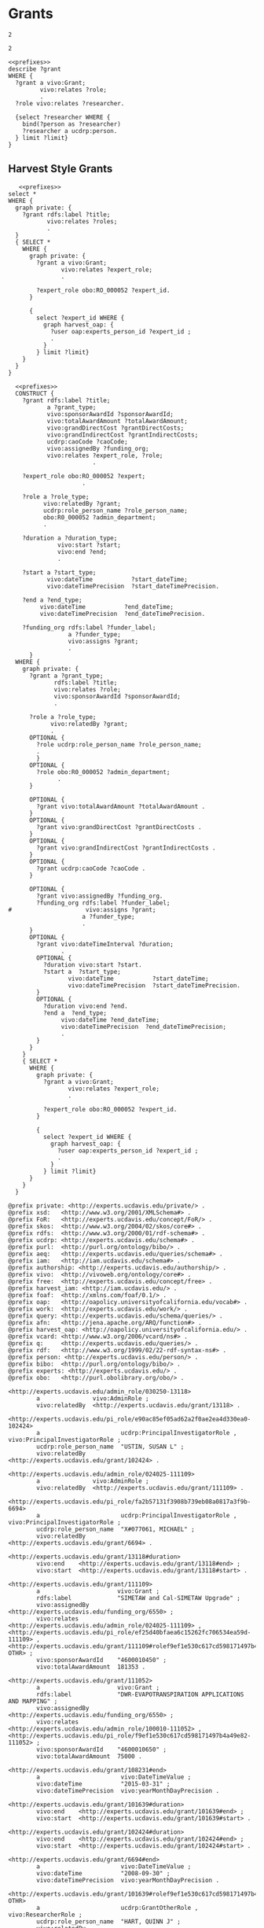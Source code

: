 * Grants
:PROPERTIES:
:header-args:sparql: :url http://localhost:8081/experts/sparql
:END:

#+call: prefixes.org:lob-ingest()

#+RESULTS:
: 2

: 2


#+name: describe_person_grants
#+BEGIN_SRC sparql :notangle  :noweb yes :var limit="5" :format raw :wrap SRC ttl :var personx="person:no-person" :var person="person:f9ef1e530c617cd598171497b4a49e82"
  <<prefixes>>
  describe ?grant
  WHERE {
    ?grant a vivo:Grant;
           vivo:relates ?role;
           .
    ?role vivo:relates ?researcher.

    {select ?researcher WHERE {
      bind(?person as ?researcher)
      ?researcher a ucdrp:person.
    } limit ?limit}
  }
#+END_SRC

#+call: describe_person_authorship(person="person:f9ef1e530c617cd598171497b4a49e82")

** Harvest Style Grants
:PROPERTIES:
:header-args:sparql: :url http://localhost:8081/harvest.JXic/sparql
:END:

#+name: select_harvest_grants
#+BEGIN_SRC sparql  :noweb yes :var limit="5"
     <<prefixes>>
  select *
  WHERE {
    graph private: {
      ?grant rdfs:label ?title;
             vivo:relates ?roles;
             .
    }
    { SELECT *
      WHERE {
        graph private: {
          ?grant a vivo:Grant;
                 vivo:relates ?expert_role;
                 .

          ?expert_role obo:RO_000052 ?expert_id.
        }

        {
          select ?expert_id WHERE {
            graph harvest_oap: {
              ?user oap:experts_person_id ?expert_id ;
              .
            }
          } limit ?limit}
      }
    }
  }
#+END_SRC

#+name: construct_harvest_grants
#+BEGIN_SRC sparql :notangle  :noweb yes :var limit="5" :format raw :wrap SRC ttl
    <<prefixes>>
    CONSTRUCT {
      ?grant rdfs:label ?title;
             a ?grant_type;
             vivo:sponsorAwardId ?sponsorAwardId;
             vivo:totalAwardAmount ?totalAwardAmount;
             vivo:grandDirectCost ?grantDirectCosts;
             vivo:grandIndirectCost ?grantIndirectCosts;
             ucdrp:caoCode ?caoCode;
             vivo:assignedBy ?funding_org;
             vivo:relates ?expert_role, ?role;
                          .

      ?expert_role obo:RO_000052 ?expert;
                       .

      ?role a ?role_type;
            vivo:relatedBy ?grant;
            ucdrp:role_person_name ?role_person_name;
            obo:R0_000052 ?admin_department;
            .

      ?duration a ?duration_type;
                vivo:start ?start;
                vivo:end ?end;
                .

      ?start a ?start_type;
             vivo:dateTime           ?start_dateTime;
             vivo:dateTimePrecision  ?start_dateTimePrecision.

      ?end a ?end_type;
           vivo:dateTime           ?end_dateTime;
           vivo:dateTimePrecision  ?end_dateTimePrecision.

      ?funding_org rdfs:label ?funder_label;
                   a ?funder_type;
                   vivo:assigns ?grant;
                   .
        }
    WHERE {
      graph private: {
        ?grant a ?grant_type;
               rdfs:label ?title;
               vivo:relates ?role;
               vivo:sponsorAwardId ?sponsorAwardId;
               .

        ?role a ?role_type;
              vivo:relatedBy ?grant;
              .
        OPTIONAL {
          ?role ucdrp:role_person_name ?role_person_name;
          .
          }
        OPTIONAL {
          ?role obo:R0_000052 ?admin_department;
                .
        }

        OPTIONAL {
          ?grant vivo:totalAwardAmount ?totalAwardAmount .
        }
        OPTIONAL {
          ?grant vivo:grandDirectCost ?grantDirectCosts .
        }
        OPTIONAL {
          ?grant vivo:grandIndirectCost ?grantIndirectCosts .
        }
        OPTIONAL {
          ?grant ucdrp:caoCode ?caoCode .
        }

        OPTIONAL {
          ?grant vivo:assignedBy ?funding_org.
          ?funding_org rdfs:label ?funder_label;
  #                     vivo:assigns ?grant;
                       a ?funder_type;
                       .
        }
        OPTIONAL {
          ?grant vivo:dateTimeInterval ?duration;
                 .
          OPTIONAL {
            ?duration vivo:start ?start.
            ?start a  ?start_type;
                   vivo:dateTime           ?start_dateTime;
                   vivo:dateTimePrecision  ?start_dateTimePrecision.
          }
          OPTIONAL {
            ?duration vivo:end ?end.
            ?end a  ?end_type;
                 vivo:dateTime ?end_dateTime;
                 vivo:dateTimePrecision  ?end_dateTimePrecision;
                 .
          }
        }
      }
      { SELECT *
        WHERE {
          graph private: {
            ?grant a vivo:Grant;
                   vivo:relates ?expert_role;
                   .

            ?expert_role obo:RO_000052 ?expert_id.
          }

          {
            select ?expert_id WHERE {
              graph harvest_oap: {
                ?user oap:experts_person_id ?expert_id ;
                .
              }
            } limit ?limit}
        }
      }
    }
#+END_SRC

#+RESULTS: construct_harvest_grants
#+begin_SRC ttl
@prefix private: <http://experts.ucdavis.edu/private/> .
@prefix xsd:   <http://www.w3.org/2001/XMLSchema#> .
@prefix FoR:   <http://experts.ucdavis.edu/concept/FoR/> .
@prefix skos:  <http://www.w3.org/2004/02/skos/core#> .
@prefix rdfs:  <http://www.w3.org/2000/01/rdf-schema#> .
@prefix ucdrp: <http://experts.ucdavis.edu/schema#> .
@prefix purl:  <http://purl.org/ontology/bibo/> .
@prefix aeq:   <http://experts.ucdavis.edu/queries/schema#> .
@prefix iam:   <http://iam.ucdavis.edu/schema#> .
@prefix authorship: <http://experts.ucdavis.edu/authorship/> .
@prefix vivo:  <http://vivoweb.org/ontology/core#> .
@prefix free:  <http://experts.ucdavis.edu/concept/free> .
@prefix harvest_iam: <http://iam.ucdavis.edu/> .
@prefix foaf:  <http://xmlns.com/foaf/0.1/> .
@prefix oap:   <http://oapolicy.universityofcalifornia.edu/vocab#> .
@prefix work:  <http://experts.ucdavis.edu/work/> .
@prefix query: <http://experts.ucdavis.edu/schema/queries/> .
@prefix afn:   <http://jena.apache.org/ARQ/function#> .
@prefix harvest_oap: <http://oapolicy.universityofcalifornia.edu/> .
@prefix vcard: <http://www.w3.org/2006/vcard/ns#> .
@prefix q:     <http://experts.ucdavis.edu/queries/> .
@prefix rdf:   <http://www.w3.org/1999/02/22-rdf-syntax-ns#> .
@prefix person: <http://experts.ucdavis.edu/person/> .
@prefix bibo:  <http://purl.org/ontology/bibo/> .
@prefix experts: <http://experts.ucdavis.edu/> .
@prefix obo:   <http://purl.obolibrary.org/obo/> .

<http://experts.ucdavis.edu/admin_role/030250-13118>
        a               vivo:AdminRole ;
        vivo:relatedBy  <http://experts.ucdavis.edu/grant/13118> .

<http://experts.ucdavis.edu/pi_role/e90ac85ef05ad62a2f0ae2ea4d330ea0-102424>
        a                       ucdrp:PrincipalInvestigatorRole , vivo:PrincipalInvestigatorRole ;
        ucdrp:role_person_name  "USTIN, SUSAN L" ;
        vivo:relatedBy          <http://experts.ucdavis.edu/grant/102424> .

<http://experts.ucdavis.edu/admin_role/024025-111109>
        a               vivo:AdminRole ;
        vivo:relatedBy  <http://experts.ucdavis.edu/grant/111109> .

<http://experts.ucdavis.edu/pi_role/fa2b57131f3908b739eb08a0817a3f9b-6694>
        a                       ucdrp:PrincipalInvestigatorRole , vivo:PrincipalInvestigatorRole ;
        ucdrp:role_person_name  "X#077061, MICHAEL" ;
        vivo:relatedBy          <http://experts.ucdavis.edu/grant/6694> .

<http://experts.ucdavis.edu/grant/13118#duration>
        vivo:end    <http://experts.ucdavis.edu/grant/13118#end> ;
        vivo:start  <http://experts.ucdavis.edu/grant/13118#start> .

<http://experts.ucdavis.edu/grant/111109>
        a                      vivo:Grant ;
        rdfs:label             "SIMETAW and Cal-SIMETAW Upgrade" ;
        vivo:assignedBy        <http://experts.ucdavis.edu/funding_org/6550> ;
        vivo:relates           <http://experts.ucdavis.edu/admin_role/024025-111109> , <http://experts.ucdavis.edu/pi_role/ef25d40bfaea6c15262fc706534ea59d-111109> , <http://experts.ucdavis.edu/grant/111109#rolef9ef1e530c617cd598171497b4a49e82-OTHR> ;
        vivo:sponsorAwardId    "4600010450" ;
        vivo:totalAwardAmount  181353 .

<http://experts.ucdavis.edu/grant/111052>
        a                      vivo:Grant ;
        rdfs:label             "DWR-EVAPOTRANSPIRATION APPLICATIONS AND MAPPING" ;
        vivo:assignedBy        <http://experts.ucdavis.edu/funding_org/6550> ;
        vivo:relates           <http://experts.ucdavis.edu/admin_role/100010-111052> , <http://experts.ucdavis.edu/pi_role/f9ef1e530c617cd598171497b4a49e82-111052> ;
        vivo:sponsorAwardId    "4600010650" ;
        vivo:totalAwardAmount  75000 .

<http://experts.ucdavis.edu/grant/108231#end>
        a                       vivo:DateTimeValue ;
        vivo:dateTime           "2015-03-31" ;
        vivo:dateTimePrecision  vivo:yearMonthDayPrecision .

<http://experts.ucdavis.edu/grant/101639#duration>
        vivo:end    <http://experts.ucdavis.edu/grant/101639#end> ;
        vivo:start  <http://experts.ucdavis.edu/grant/101639#start> .

<http://experts.ucdavis.edu/grant/102424#duration>
        vivo:end    <http://experts.ucdavis.edu/grant/102424#end> ;
        vivo:start  <http://experts.ucdavis.edu/grant/102424#start> .

<http://experts.ucdavis.edu/grant/6694#end>
        a                       vivo:DateTimeValue ;
        vivo:dateTime           "2008-09-30" ;
        vivo:dateTimePrecision  vivo:yearMonthDayPrecision .

<http://experts.ucdavis.edu/grant/101639#rolef9ef1e530c617cd598171497b4a49e82-OTHR>
        a                       ucdrp:GrantOtherRole , vivo:ResearcherRole ;
        ucdrp:role_person_name  "HART, QUINN J" ;
        vivo:relatedBy          <http://experts.ucdavis.edu/grant/101639> .

<http://experts.ucdavis.edu/grant/6694#duration>
        vivo:end    <http://experts.ucdavis.edu/grant/6694#end> ;
        vivo:start  <http://experts.ucdavis.edu/grant/6694#start> .

<http://experts.ucdavis.edu/funding_org/0539>
        a             vivo:FundingOrganization ;
        rdfs:label    "CALIFORNIA DELTA STEWARDSHIP COUNCIL" ;
        vivo:assigns  <http://experts.ucdavis.edu/grant/13118> .

<http://experts.ucdavis.edu/grant/108231>
        a                      vivo:Grant ;
        rdfs:label             "DETECTION OF SUGAR CANE HARVEST BURNING USING SATELLITE IMAGING" ;
        vivo:assignedBy        <http://experts.ucdavis.edu/funding_org/6533> ;
        vivo:relates           <http://experts.ucdavis.edu/admin_role/100010-108231> , <http://experts.ucdavis.edu/pi_role/f9ef1e530c617cd598171497b4a49e82-108231> ;
        vivo:sponsorAwardId    "12-409" ;
        vivo:totalAwardAmount  58493 .

<http://experts.ucdavis.edu/funding_org/6550>
        a             vivo:FundingOrganization ;
        rdfs:label    "CALIFORNIA DEPARTMENT OF WATER RESOURCES" ;
        vivo:assigns  <http://experts.ucdavis.edu/grant/111052> , <http://experts.ucdavis.edu/grant/111109> .

<http://experts.ucdavis.edu/grant/102424#end>
        a                       vivo:DateTimeValue ;
        vivo:dateTime           "2015-04-30" ;
        vivo:dateTimePrecision  vivo:yearMonthDayPrecision .

<http://experts.ucdavis.edu/grant/111109#end>
        a                       vivo:DateTimeValue ;
        vivo:dateTime           "2017-07-29" ;
        vivo:dateTimePrecision  vivo:yearMonthDayPrecision .

<http://experts.ucdavis.edu/grant/13118#rolef9ef1e530c617cd598171497b4a49e82-COPI>
        a                       ucdrp:GrantCoPrincipalInvestigatorRole , vivo:CoPrincipalInvestigatorRole ;
        ucdrp:role_person_name  "HART, QUINN J" ;
        vivo:relatedBy          <http://experts.ucdavis.edu/grant/13118> .

<http://experts.ucdavis.edu/grant/108231#duration>
        vivo:end    <http://experts.ucdavis.edu/grant/108231#end> ;
        vivo:start  <http://experts.ucdavis.edu/grant/108231#start> .

<http://experts.ucdavis.edu/admin_role/030250-101639>
        a               vivo:AdminRole ;
        vivo:relatedBy  <http://experts.ucdavis.edu/grant/101639> .

<http://experts.ucdavis.edu/admin_role/100010-102424>
        a               vivo:AdminRole ;
        vivo:relatedBy  <http://experts.ucdavis.edu/grant/102424> .

<http://experts.ucdavis.edu/grant/111052#end>
        a                       vivo:DateTimeValue ;
        vivo:dateTime           "2016-06-15" ;
        vivo:dateTimePrecision  vivo:yearMonthDayPrecision .

<http://experts.ucdavis.edu/pi_role/f9ef1e530c617cd598171497b4a49e82-111052>
        a                       ucdrp:PrincipalInvestigatorRole , vivo:PrincipalInvestigatorRole ;
        ucdrp:role_person_name  "HART, QUINN J" ;
        vivo:relatedBy          <http://experts.ucdavis.edu/grant/111052> .

<http://experts.ucdavis.edu/admin_role/100010-111052>
        a               vivo:AdminRole ;
        vivo:relatedBy  <http://experts.ucdavis.edu/grant/111052> .

<http://experts.ucdavis.edu/grant/6694#rolef9ef1e530c617cd598171497b4a49e82-COPI>
        a                       ucdrp:GrantCoPrincipalInvestigatorRole , vivo:CoPrincipalInvestigatorRole ;
        ucdrp:role_person_name  "HART, QUINN J" ;
        vivo:relatedBy          <http://experts.ucdavis.edu/grant/6694> .

<http://experts.ucdavis.edu/pi_role/ef25d40bfaea6c15262fc706534ea59d-111109>
        a                       ucdrp:PrincipalInvestigatorRole , vivo:PrincipalInvestigatorRole ;
        ucdrp:role_person_name  "SNYDER, RICHARD L" ;
        vivo:relatedBy          <http://experts.ucdavis.edu/grant/111109> .

<http://experts.ucdavis.edu/grant/101639>
        a                      vivo:Grant ;
        rdfs:label             "DEVELOPMENT OF A VICARIOUS CALIBRATION PROGRAM FOR THE NASA FACILITY E-MAS, MAS AND MASTER IMAGERS" ;
        vivo:assignedBy        <http://experts.ucdavis.edu/funding_org/5106> ;
        vivo:relates           <http://experts.ucdavis.edu/admin_role/030250-101639> , <http://experts.ucdavis.edu/pi_role/e90ac85ef05ad62a2f0ae2ea4d330ea0-101639> , <http://experts.ucdavis.edu/grant/101639#roleead59ff32ce4fa7ae12d9e5503ba66e4-OTHR> , <http://experts.ucdavis.edu/grant/101639#rolef9ef1e530c617cd598171497b4a49e82-OTHR> ;
        vivo:sponsorAwardId    "NAS203144TO0308MDD" ;
        vivo:totalAwardAmount  0 .

<http://experts.ucdavis.edu/grant/13118#end>
        a                       vivo:DateTimeValue ;
        vivo:dateTime           "2012-06-30" ;
        vivo:dateTimePrecision  vivo:yearMonthDayPrecision .

<http://experts.ucdavis.edu/grant/101639#start>
        a                       vivo:DateTimeValue ;
        vivo:dateTime           "2011-01-01" ;
        vivo:dateTimePrecision  vivo:yearMonthDayPrecision .

<http://experts.ucdavis.edu/pi_role/e90ac85ef05ad62a2f0ae2ea4d330ea0-13118>
        a                       ucdrp:PrincipalInvestigatorRole , vivo:PrincipalInvestigatorRole ;
        ucdrp:role_person_name  "USTIN, SUSAN L" ;
        vivo:relatedBy          <http://experts.ucdavis.edu/grant/13118> .

<http://experts.ucdavis.edu/grant/111109#rolef9ef1e530c617cd598171497b4a49e82-OTHR>
        a                       ucdrp:GrantOtherRole , vivo:ResearcherRole ;
        ucdrp:role_person_name  "HART, QUINN J" ;
        vivo:relatedBy          <http://experts.ucdavis.edu/grant/111109> .

<http://experts.ucdavis.edu/grant/111109#start>
        a                       vivo:DateTimeValue ;
        vivo:dateTime           "2014-07-30" ;
        vivo:dateTimePrecision  vivo:yearMonthDayPrecision .

<http://experts.ucdavis.edu/grant/102424#roleead59ff32ce4fa7ae12d9e5503ba66e4-COPI>
        a                       ucdrp:GrantCoPrincipalInvestigatorRole , vivo:CoPrincipalInvestigatorRole ;
        ucdrp:role_person_name  "KOLTUNOV, ALEXANDER" ;
        vivo:relatedBy          <http://experts.ucdavis.edu/grant/102424> .

<http://experts.ucdavis.edu/grant/111109#duration>
        vivo:end    <http://experts.ucdavis.edu/grant/111109#end> ;
        vivo:start  <http://experts.ucdavis.edu/grant/111109#start> .

<http://experts.ucdavis.edu/funding_org/5101>
        a             vivo:FundingOrganization ;
        rdfs:label    "NASA/MISCELLANEOUS CENTERS" ;
        vivo:assigns  <http://experts.ucdavis.edu/grant/102424> .

<http://experts.ucdavis.edu/funding_org/6533>
        a             vivo:FundingOrganization ;
        rdfs:label    "AIR RESOURCES BOARD" ;
        vivo:assigns  <http://experts.ucdavis.edu/grant/108231> .

<http://experts.ucdavis.edu/grant/6694>
        a                    vivo:Grant ;
        rdfs:label           "ITR:  ADAPTIVE QUERY PROCESSING ARCHITECTURE FOR STREAMING GEOSPATIAL IMAGE DATA" ;
        vivo:assignedBy      <http://experts.ucdavis.edu/funding_org/5400> ;
        vivo:relates         <http://experts.ucdavis.edu/pi_role/fa2b57131f3908b739eb08a0817a3f9b-6694> , <http://experts.ucdavis.edu/grant/6694#rolef9ef1e530c617cd598171497b4a49e82-COPI> ;
        vivo:sponsorAwardId  "0326517" .

<http://experts.ucdavis.edu/funding_org/5400>
        a             vivo:FundingOrganization ;
        rdfs:label    "NATIONAL SCIENCE FOUNDATION" ;
        vivo:assigns  <http://experts.ucdavis.edu/grant/6694> .

<http://experts.ucdavis.edu/grant/111052#start>
        a                       vivo:DateTimeValue ;
        vivo:dateTime           "2014-07-14" ;
        vivo:dateTimePrecision  vivo:yearMonthDayPrecision .

<http://experts.ucdavis.edu/pi_role/e90ac85ef05ad62a2f0ae2ea4d330ea0-101639>
        a                       ucdrp:PrincipalInvestigatorRole , vivo:PrincipalInvestigatorRole ;
        ucdrp:role_person_name  "USTIN, SUSAN L" ;
        vivo:relatedBy          <http://experts.ucdavis.edu/grant/101639> .

<http://experts.ucdavis.edu/grant/102424#start>
        a                       vivo:DateTimeValue ;
        vivo:dateTime           "2011-05-01" ;
        vivo:dateTimePrecision  vivo:yearMonthDayPrecision .

<http://experts.ucdavis.edu/funding_org/5106>
        a             vivo:FundingOrganization ;
        rdfs:label    "NASA AMES RESEARCH CENTER" ;
        vivo:assigns  <http://experts.ucdavis.edu/grant/101639> .

<http://experts.ucdavis.edu/grant/6694#start>
        a                       vivo:DateTimeValue ;
        vivo:dateTime           "2003-10-15" ;
        vivo:dateTimePrecision  vivo:yearMonthDayPrecision .

<http://experts.ucdavis.edu/grant/102424>
        a                    vivo:Grant ;
        rdfs:label           "NEAR REAL TIME SCIENCE PROCESSING ALGORITHM FOR LIVE FUEL MOISTURE CONTENT FOR THE MODIS DIRECT READOUT SYSTEM" ;
        vivo:assignedBy      <http://experts.ucdavis.edu/funding_org/5101> ;
        vivo:relates         <http://experts.ucdavis.edu/admin_role/100010-102424> , <http://experts.ucdavis.edu/pi_role/e90ac85ef05ad62a2f0ae2ea4d330ea0-102424> , <http://experts.ucdavis.edu/grant/102424#roleead59ff32ce4fa7ae12d9e5503ba66e4-COPI> , <http://experts.ucdavis.edu/grant/102424#rolef9ef1e530c617cd598171497b4a49e82-COPI> ;
        vivo:sponsorAwardId  "NNX11AF93G" .

<http://experts.ucdavis.edu/grant/108231#start>
        a                       vivo:DateTimeValue ;
        vivo:dateTime           "2013-04-01" ;
        vivo:dateTimePrecision  vivo:yearMonthDayPrecision .

<http://experts.ucdavis.edu/grant/13118>
        a                      vivo:Grant ;
        rdfs:label             "CERES/CSTARS FISCAL YEAR 2007/08 AND 2008/09 WORK PLAN" ;
        vivo:assignedBy        <http://experts.ucdavis.edu/funding_org/0539> ;
        vivo:relates           <http://experts.ucdavis.edu/admin_role/030250-13118> , <http://experts.ucdavis.edu/pi_role/e90ac85ef05ad62a2f0ae2ea4d330ea0-13118> , <http://experts.ucdavis.edu/grant/13118#rolef9ef1e530c617cd598171497b4a49e82-COPI> ;
        vivo:sponsorAwardId    "0CA7A092" ;
        vivo:totalAwardAmount  2071229 .

<http://experts.ucdavis.edu/pi_role/f9ef1e530c617cd598171497b4a49e82-108231>
        a                       ucdrp:PrincipalInvestigatorRole , vivo:PrincipalInvestigatorRole ;
        ucdrp:role_person_name  "HART, QUINN J" ;
        vivo:relatedBy          <http://experts.ucdavis.edu/grant/108231> .

<http://experts.ucdavis.edu/grant/101639#end>
        a                       vivo:DateTimeValue ;
        vivo:dateTime           "2011-12-31" ;
        vivo:dateTimePrecision  vivo:yearMonthDayPrecision .

<http://experts.ucdavis.edu/grant/111052#duration>
        vivo:end    <http://experts.ucdavis.edu/grant/111052#end> ;
        vivo:start  <http://experts.ucdavis.edu/grant/111052#start> .

<http://experts.ucdavis.edu/grant/102424#rolef9ef1e530c617cd598171497b4a49e82-COPI>
        a                       ucdrp:GrantCoPrincipalInvestigatorRole , vivo:CoPrincipalInvestigatorRole ;
        ucdrp:role_person_name  "HART, QUINN J" ;
        vivo:relatedBy          <http://experts.ucdavis.edu/grant/102424> .

<http://experts.ucdavis.edu/admin_role/100010-108231>
        a               vivo:AdminRole ;
        vivo:relatedBy  <http://experts.ucdavis.edu/grant/108231> .

<http://experts.ucdavis.edu/grant/101639#roleead59ff32ce4fa7ae12d9e5503ba66e4-OTHR>
        a                       ucdrp:GrantOtherRole , vivo:ResearcherRole ;
        ucdrp:role_person_name  "KOLTUNOV, ALEXANDER" ;
        vivo:relatedBy          <http://experts.ucdavis.edu/grant/101639> .

<http://experts.ucdavis.edu/grant/13118#start>
        a                       vivo:DateTimeValue ;
        vivo:dateTime           "2008-02-01" ;
        vivo:dateTimePrecision  vivo:yearMonthDayPrecision .
#+end_SRC
